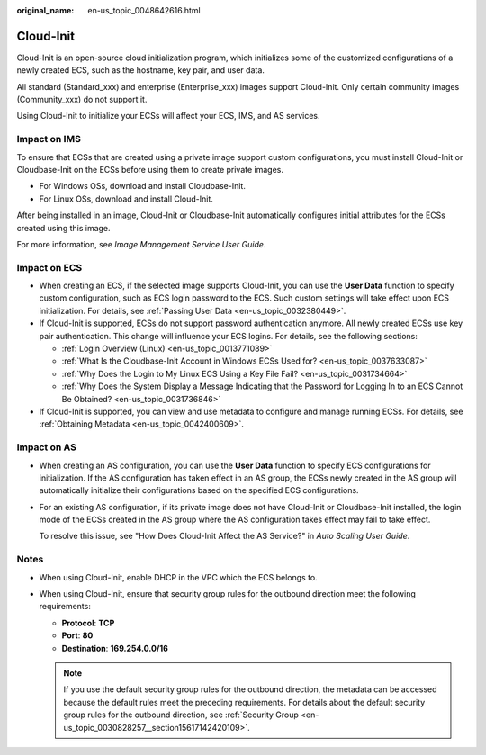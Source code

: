 :original_name: en-us_topic_0048642616.html

.. _en-us_topic_0048642616:

Cloud-Init
==========

Cloud-Init is an open-source cloud initialization program, which initializes some of the customized configurations of a newly created ECS, such as the hostname, key pair, and user data.

All standard (Standard_xxx) and enterprise (Enterprise_xxx) images support Cloud-Init. Only certain community images (Community_xxx) do not support it.

Using Cloud-Init to initialize your ECSs will affect your ECS, IMS, and AS services.

Impact on IMS
-------------

To ensure that ECSs that are created using a private image support custom configurations, you must install Cloud-Init or Cloudbase-Init on the ECSs before using them to create private images.

-  For Windows OSs, download and install Cloudbase-Init.
-  For Linux OSs, download and install Cloud-Init.

After being installed in an image, Cloud-Init or Cloudbase-Init automatically configures initial attributes for the ECSs created using this image.

For more information, see *Image Management Service User Guide*.

Impact on ECS
-------------

-  When creating an ECS, if the selected image supports Cloud-Init, you can use the **User Data** function to specify custom configuration, such as ECS login password to the ECS. Such custom settings will take effect upon ECS initialization. For details, see :ref:`Passing User Data <en-us_topic_0032380449>`.
-  If Cloud-Init is supported, ECSs do not support password authentication anymore. All newly created ECSs use key pair authentication. This change will influence your ECS logins. For details, see the following sections:

   -  :ref:`Login Overview (Linux) <en-us_topic_0013771089>`
   -  :ref:`What Is the Cloudbase-Init Account in Windows ECSs Used for? <en-us_topic_0037633087>`
   -  :ref:`Why Does the Login to My Linux ECS Using a Key File Fail? <en-us_topic_0031734664>`
   -  :ref:`Why Does the System Display a Message Indicating that the Password for Logging In to an ECS Cannot Be Obtained? <en-us_topic_0031736846>`

-  If Cloud-Init is supported, you can view and use metadata to configure and manage running ECSs. For details, see :ref:`Obtaining Metadata <en-us_topic_0042400609>`.

Impact on AS
------------

-  When creating an AS configuration, you can use the **User Data** function to specify ECS configurations for initialization. If the AS configuration has taken effect in an AS group, the ECSs newly created in the AS group will automatically initialize their configurations based on the specified ECS configurations.

-  For an existing AS configuration, if its private image does not have Cloud-Init or Cloudbase-Init installed, the login mode of the ECSs created in the AS group where the AS configuration takes effect may fail to take effect.

   To resolve this issue, see "How Does Cloud-Init Affect the AS Service?" in *Auto Scaling User Guide*.

Notes
-----

-  When using Cloud-Init, enable DHCP in the VPC which the ECS belongs to.
-  When using Cloud-Init, ensure that security group rules for the outbound direction meet the following requirements:

   -  **Protocol**: **TCP**
   -  **Port**: **80**
   -  **Destination**: **169.254.0.0/16**

   .. note::

      If you use the default security group rules for the outbound direction, the metadata can be accessed because the default rules meet the preceding requirements. For details about the default security group rules for the outbound direction, see :ref:`Security Group <en-us_topic_0030828257__section15617142420109>`.
